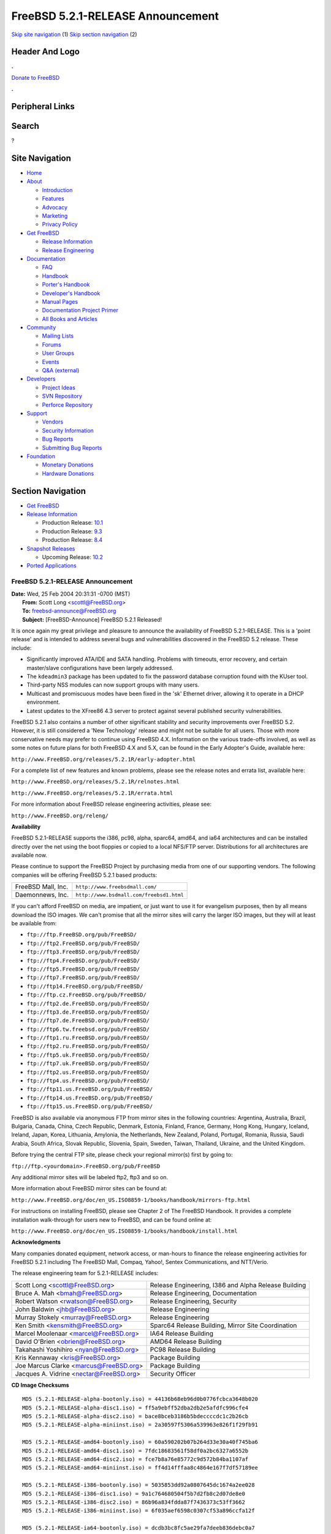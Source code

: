 ==================================
FreeBSD 5.2.1-RELEASE Announcement
==================================

.. raw:: html

   <div id="containerwrap">

.. raw:: html

   <div id="container">

`Skip site navigation <#content>`__ (1) `Skip section
navigation <#contentwrap>`__ (2)

.. raw:: html

   <div id="headercontainer">

.. raw:: html

   <div id="header">

Header And Logo
---------------

.. raw:: html

   <div id="headerlogoleft">

|FreeBSD|

.. raw:: html

   </div>

.. raw:: html

   <div id="headerlogoright">

.. raw:: html

   <div class="frontdonateroundbox">

.. raw:: html

   <div class="frontdonatetop">

.. raw:: html

   <div>

**.**

.. raw:: html

   </div>

.. raw:: html

   </div>

.. raw:: html

   <div class="frontdonatecontent">

`Donate to FreeBSD <https://www.FreeBSDFoundation.org/donate/>`__

.. raw:: html

   </div>

.. raw:: html

   <div class="frontdonatebot">

.. raw:: html

   <div>

**.**

.. raw:: html

   </div>

.. raw:: html

   </div>

.. raw:: html

   </div>

Peripheral Links
----------------

.. raw:: html

   <div id="searchnav">

.. raw:: html

   </div>

.. raw:: html

   <div id="search">

Search
------

?

.. raw:: html

   </div>

.. raw:: html

   </div>

.. raw:: html

   </div>

Site Navigation
---------------

.. raw:: html

   <div id="menu">

-  `Home <../../>`__

-  `About <../../about.html>`__

   -  `Introduction <../../projects/newbies.html>`__
   -  `Features <../../features.html>`__
   -  `Advocacy <../../advocacy/>`__
   -  `Marketing <../../marketing/>`__
   -  `Privacy Policy <../../privacy.html>`__

-  `Get FreeBSD <../../where.html>`__

   -  `Release Information <../../releases/>`__
   -  `Release Engineering <../../releng/>`__

-  `Documentation <../../docs.html>`__

   -  `FAQ <../../doc/en_US.ISO8859-1/books/faq/>`__
   -  `Handbook <../../doc/en_US.ISO8859-1/books/handbook/>`__
   -  `Porter's
      Handbook <../../doc/en_US.ISO8859-1/books/porters-handbook>`__
   -  `Developer's
      Handbook <../../doc/en_US.ISO8859-1/books/developers-handbook>`__
   -  `Manual Pages <//www.FreeBSD.org/cgi/man.cgi>`__
   -  `Documentation Project
      Primer <../../doc/en_US.ISO8859-1/books/fdp-primer>`__
   -  `All Books and Articles <../../docs/books.html>`__

-  `Community <../../community.html>`__

   -  `Mailing Lists <../../community/mailinglists.html>`__
   -  `Forums <https://forums.FreeBSD.org>`__
   -  `User Groups <../../usergroups.html>`__
   -  `Events <../../events/events.html>`__
   -  `Q&A
      (external) <http://serverfault.com/questions/tagged/freebsd>`__

-  `Developers <../../projects/index.html>`__

   -  `Project Ideas <https://wiki.FreeBSD.org/IdeasPage>`__
   -  `SVN Repository <https://svnweb.FreeBSD.org>`__
   -  `Perforce Repository <http://p4web.FreeBSD.org>`__

-  `Support <../../support.html>`__

   -  `Vendors <../../commercial/commercial.html>`__
   -  `Security Information <../../security/>`__
   -  `Bug Reports <https://bugs.FreeBSD.org/search/>`__
   -  `Submitting Bug Reports <https://www.FreeBSD.org/support.html>`__

-  `Foundation <https://www.freebsdfoundation.org/>`__

   -  `Monetary Donations <https://www.freebsdfoundation.org/donate/>`__
   -  `Hardware Donations <../../donations/>`__

.. raw:: html

   </div>

.. raw:: html

   </div>

.. raw:: html

   <div id="content">

.. raw:: html

   <div id="sidewrap">

.. raw:: html

   <div id="sidenav">

Section Navigation
------------------

-  `Get FreeBSD <../../where.html>`__
-  `Release Information <../../releases/>`__

   -  Production Release:
      `10.1 <../../releases/10.1R/announce.html>`__
   -  Production Release:
      `9.3 <../../releases/9.3R/announce.html>`__
   -  Production Release:
      `8.4 <../../releases/8.4R/announce.html>`__

-  `Snapshot Releases <../../snapshots/>`__

   -  Upcoming Release:
      `10.2 <../../releases/10.2R/schedule.html>`__

-  `Ported Applications <../../ports/>`__

.. raw:: html

   </div>

.. raw:: html

   </div>

.. raw:: html

   <div id="contentwrap">

FreeBSD 5.2.1-RELEASE Announcement
==================================

| **Date:** Wed, 25 Feb 2004 20:31:31 -0700 (MST)
|  **From:** Scott Long <scottl@FreeBSD.org>
|  **To:** freebsd-announce@FreeBSD.org
|  **Subject:** [FreeBSD-Announce] FreeBSD 5.2.1 Released!

It is once again my great privilege and pleasure to announce the
availability of FreeBSD 5.2.1-RELEASE. This is a 'point release' and is
intended to address several bugs and vulnerabilities discovered in the
FreeBSD 5.2 release. These include:

-  Significantly improved ATA/IDE and SATA handling. Problems with
   timeouts, error recovery, and certain master/slave configurations
   have been largely addressed.
-  The ``kdeadmin3`` package has been updated to fix the password
   database corruption found with the KUser tool.
-  Third-party NSS modules can now support groups with many users.
-  Multicast and promiscuous modes have been fixed in the 'sk' Ethernet
   driver, allowing it to operate in a DHCP environment.
-  Latest updates to the XFree86 4.3 server to protect against several
   published security vulnerabilities.

FreeBSD 5.2.1 also contains a number of other significant stability and
security improvements over FreeBSD 5.2. However, it is still considered
a 'New Technology' release and might not be suitable for all users.
Those with more conservative needs may prefer to continue using FreeBSD
4.X. Information on the various trade-offs involved, as well as some
notes on future plans for both FreeBSD 4.X and 5.X, can be found in the
Early Adopter's Guide, available here:

``http://www.FreeBSD.org/releases/5.2.1R/early-adopter.html``

For a complete list of new features and known problems, please see the
release notes and errata list, available here:

``http://www.FreeBSD.org/releases/5.2.1R/relnotes.html``

``http://www.FreeBSD.org/releases/5.2.1R/errata.html``

For more information about FreeBSD release engineering activities,
please see:

``http://www.FreeBSD.org/releng/``

**Availability**

FreeBSD 5.2.1-RELEASE supports the i386, pc98, alpha, sparc64, amd64,
and ia64 architectures and can be installed directly over the net using
the boot floppies or copied to a local NFS/FTP server. Distributions for
all architectures are available now.

Please continue to support the FreeBSD Project by purchasing media from
one of our supporting vendors. The following companies will be offering
FreeBSD 5.2.1 based products:

+----------------------+--------------------------------------------+
| FreeBSD Mall, Inc.   | ``http://www.freebsdmall.com/``            |
+----------------------+--------------------------------------------+
| Daemonnews, Inc.     | ``http://www.bsdmall.com/freebsd1.html``   |
+----------------------+--------------------------------------------+

If you can't afford FreeBSD on media, are impatient, or just want to use
it for evangelism purposes, then by all means download the ISO images.
We can't promise that all the mirror sites will carry the larger ISO
images, but they will at least be available from:

-  ``ftp://ftp.FreeBSD.org/pub/FreeBSD/``
-  ``ftp://ftp2.FreeBSD.org/pub/FreeBSD/``
-  ``ftp://ftp3.FreeBSD.org/pub/FreeBSD/``
-  ``ftp://ftp4.FreeBSD.org/pub/FreeBSD/``
-  ``ftp://ftp5.FreeBSD.org/pub/FreeBSD/``
-  ``ftp://ftp7.FreeBSD.org/pub/FreeBSD/``
-  ``ftp://ftp14.FreeBSD.org/pub/FreeBSD/``
-  ``ftp://ftp.cz.FreeBSD.org/pub/FreeBSD/``
-  ``ftp://ftp2.de.FreeBSD.org/pub/FreeBSD/``
-  ``ftp://ftp3.de.FreeBSD.org/pub/FreeBSD/``
-  ``ftp://ftp7.de.FreeBSD.org/pub/FreeBSD/``
-  ``ftp://ftp6.tw.freebsd.org/pub/FreeBSD/``
-  ``ftp://ftp1.ru.FreeBSD.org/pub/FreeBSD/``
-  ``ftp://ftp2.ru.FreeBSD.org/pub/FreeBSD/``
-  ``ftp://ftp5.uk.FreeBSD.org/pub/FreeBSD/``
-  ``ftp://ftp7.uk.FreeBSD.org/pub/FreeBSD/``
-  ``ftp://ftp2.us.FreeBSD.org/pub/FreeBSD/``
-  ``ftp://ftp4.us.FreeBSD.org/pub/FreeBSD/``
-  ``ftp://ftp11.us.FreeBSD.org/pub/FreeBSD/``
-  ``ftp://ftp14.us.FreeBSD.org/pub/FreeBSD/``
-  ``ftp://ftp15.us.FreeBSD.org/pub/FreeBSD/``

FreeBSD is also available via anonymous FTP from mirror sites in the
following countries: Argentina, Australia, Brazil, Bulgaria, Canada,
China, Czech Republic, Denmark, Estonia, Finland, France, Germany, Hong
Kong, Hungary, Iceland, Ireland, Japan, Korea, Lithuania, Amylonia, the
Netherlands, New Zealand, Poland, Portugal, Romania, Russia, Saudi
Arabia, South Africa, Slovak Republic, Slovenia, Spain, Sweden, Taiwan,
Thailand, Ukraine, and the United Kingdom.

Before trying the central FTP site, please check your regional mirror(s)
first by going to:

``ftp://ftp.<yourdomain>.FreeBSD.org/pub/FreeBSD``

Any additional mirror sites will be labeled ftp2, ftp3 and so on.

More information about FreeBSD mirror sites can be found at:

``http://www.FreeBSD.org/doc/en_US.ISO8859-1/books/handbook/mirrors-ftp.html``

For instructions on installing FreeBSD, please see Chapter 2 of The
FreeBSD Handbook. It provides a complete installation walk-through for
users new to FreeBSD, and can be found online at:

``http://www.FreeBSD.org/doc/en_US.ISO8859-1/books/handbook/install.html``

**Acknowledgments**

Many companies donated equipment, network access, or man-hours to
finance the release engineering activities for FreeBSD 5.2.1 including
The FreeBSD Mall, Compaq, Yahoo!, Sentex Communications, and NTT/Verio.

The release engineering team for 5.2.1-RELEASE includes:

+---------------------------------------------+--------------------------------------------------------+
| Scott Long <scottl@FreeBSD.org\ >           | Release Engineering, I386 and Alpha Release Building   |
+---------------------------------------------+--------------------------------------------------------+
| Bruce A. Mah <bmah@FreeBSD.org\ >           | Release Engineering, Documentation                     |
+---------------------------------------------+--------------------------------------------------------+
| Robert Watson <rwatson@FreeBSD.org\ >       | Release Engineering, Security                          |
+---------------------------------------------+--------------------------------------------------------+
| John Baldwin <jhb@FreeBSD.org\ >            | Release Engineering                                    |
+---------------------------------------------+--------------------------------------------------------+
| Murray Stokely <murray@FreeBSD.org\ >       | Release Engineering                                    |
+---------------------------------------------+--------------------------------------------------------+
| Ken Smith <kensmith@FreeBSD.org\ >          | Sparc64 Release Building, Mirror Site Coordination     |
+---------------------------------------------+--------------------------------------------------------+
| Marcel Moolenaar <marcel@FreeBSD.org\ >     | IA64 Release Building                                  |
+---------------------------------------------+--------------------------------------------------------+
| David O'Brien <obrien@FreeBSD.org\ >        | AMD64 Release Building                                 |
+---------------------------------------------+--------------------------------------------------------+
| Takahashi Yoshihiro <nyan@FreeBSD.org\ >    | PC98 Release Building                                  |
+---------------------------------------------+--------------------------------------------------------+
| Kris Kennaway <kris@FreeBSD.org\ >          | Package Building                                       |
+---------------------------------------------+--------------------------------------------------------+
| Joe Marcus Clarke <marcus@FreeBSD.org\ >    | Package Building                                       |
+---------------------------------------------+--------------------------------------------------------+
| Jacques A. Vidrine <nectar@FreeBSD.org\ >   | Security Officer                                       |
+---------------------------------------------+--------------------------------------------------------+

**CD Image Checksums**

::

    MD5 (5.2.1-RELEASE-alpha-bootonly.iso) = 44136b68eb96d0b0776fcbca3648b020
    MD5 (5.2.1-RELEASE-alpha-disc1.iso) = ff5a9ebff52dba2db2e5afdfc996cfe4
    MD5 (5.2.1-RELEASE-alpha-disc2.iso) = bace8bceb3186b5bdeccccdc1c2b26cb
    MD5 (5.2.1-RELEASE-alpha-miniinst.iso) = 2a30597f5306a539963e826f1f29fb91

    MD5 (5.2.1-RELEASE-amd64-bootonly.iso) = 60a590202b07b264d33e30a40f745ba6
    MD5 (5.2.1-RELEASE-amd64-disc1.iso) = 7fdc18683561f58df0a2bc6327a6552b
    MD5 (5.2.1-RELEASE-amd64-disc2.iso) = fce7b8a76e85772c9d572b84ba1107af
    MD5 (5.2.1-RELEASE-amd64-miniinst.iso) = ff4d14fffaa8c4864e167f7df57189ee

    MD5 (5.2.1-RELEASE-i386-bootonly.iso) = 5035853dd92a0807645dc1674a2ee028
    MD5 (5.2.1-RELEASE-i386-disc1.iso) = 9a1c764680504f5b7d2fb8c2d07de8e0
    MD5 (5.2.1-RELEASE-i386-disc2.iso) = 86b96a834fdda87f7436373c53ff3662
    MD5 (5.2.1-RELEASE-i386-miniinst.iso) = 6f035aef6598c0307cf53a896ccfa12f

    MD5 (5.2.1-RELEASE-ia64-bootonly.iso) = dcdb3bc8fc5ae29fa7deeb836debc0a7
    MD5 (5.2.1-RELEASE-ia64-disc2.iso) = 59349f53622559263f77a6d599ebb74e
    MD5 (5.2.1-RELEASE-ia64-miniinst.iso) = 80148ffa7420828e28ce53ccfe3f1b8b

    MD5 (5.2.1-RELEASE-pc98-disc2.iso) = 06243edad4243fbdfa45f34965c13e5d
    MD5 (5.2.1-RELEASE-pc98-miniinst.iso) = 513c50b09da1cf1d8afda8df3599e754

    MD5 (5.2.1-RELEASE-sparc64-bootonly.iso) = e9b3e29c6c78aeb5f9176f8c04b9de93
    MD5 (5.2.1-RELEASE-sparc64-disc1.iso) = f9d463ccd832a3157603c68ddb9126ae
    MD5 (5.2.1-RELEASE-sparc64-disc2.iso) = 8a2c544ce9d9a6c632c8a5120ee99bc7
    MD5 (5.2.1-RELEASE-sparc64-miniinst.iso) = 069784739bd4c2244077f8423d97fda6

.. raw:: html

   </div>

.. raw:: html

   </div>

.. raw:: html

   <div id="footer">

`Site Map <../../search/index-site.html>`__ \| `Legal
Notices <../../copyright/>`__ \| ? 1995–2015 The FreeBSD Project. All
rights reserved.

.. raw:: html

   </div>

.. raw:: html

   </div>

.. raw:: html

   </div>

.. |FreeBSD| image:: ../../layout/images/logo-red.png
   :target: ../..
